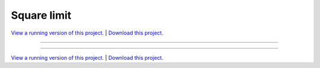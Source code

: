 .. _gallery_square_limit:

Square limit
____________

`View a running version of this project. <https://square-limit.pyviz.demo.anaconda.com/>`_ | `Download this project. </assets/square_limit.zip>`_

-------

.. notebook:: None ../../square_limit/square_limit.ipynb

-------

`View a running version of this project. <https://square-limit.pyviz.demo.anaconda.com/>`_ | `Download this project. </assets/square_limit.zip>`_